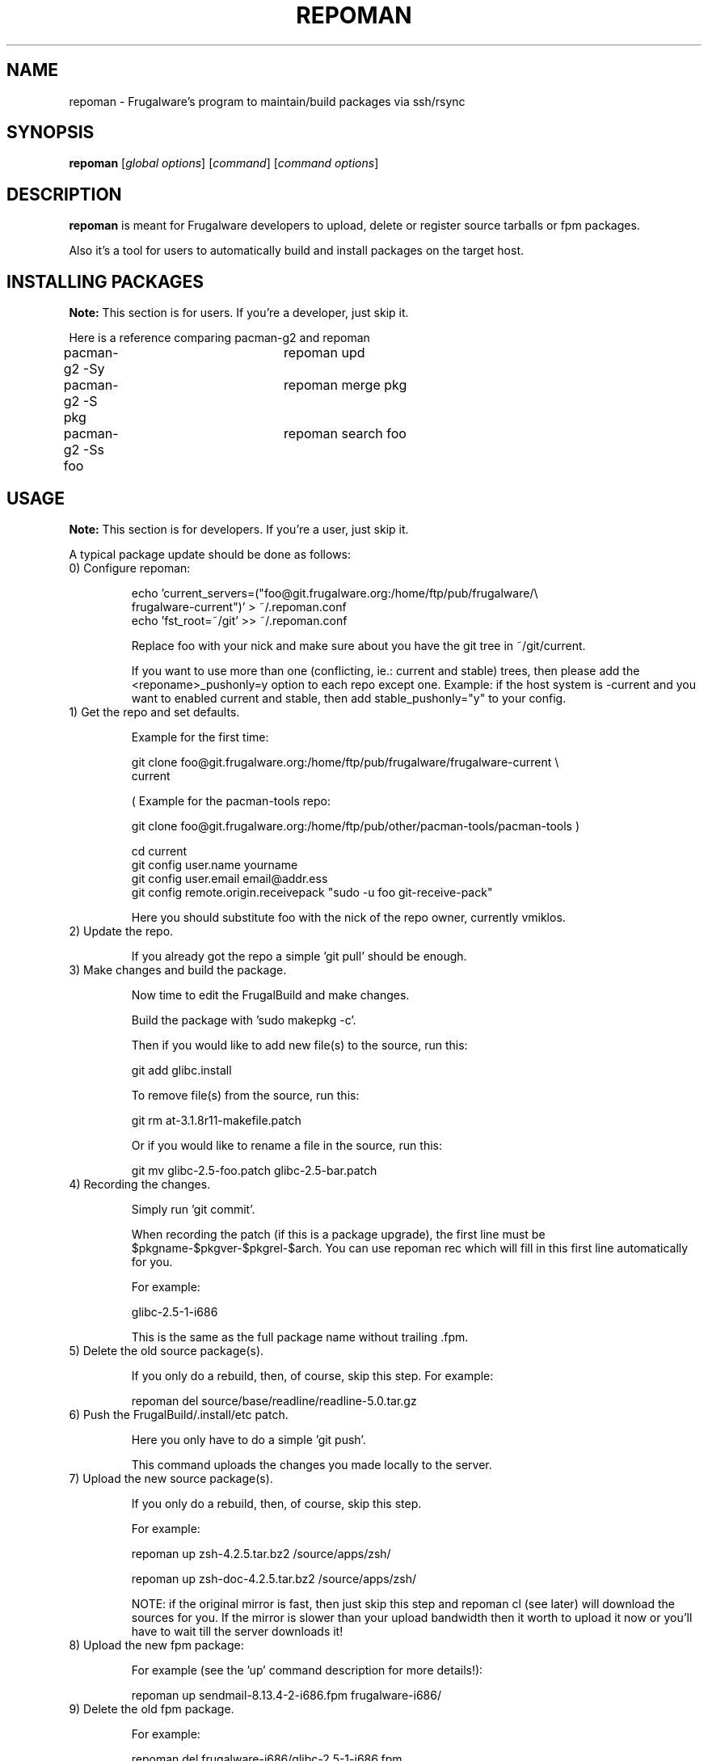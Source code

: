 .TH "REPOMAN" "1" "June 2007" "Frugalware 0.7" "pacman-tools"
.SH NAME
repoman \- Frugalware's program to maintain/build packages via ssh/rsync
.SH SYNOPSIS
\fBrepoman\fR [\fIglobal options\fR] [\fIcommand\fR] [\fIcommand options\fR]
.SH DESCRIPTION
.BR repoman
is meant for Frugalware developers to upload, delete or register source
tarballs or fpm packages.

Also it's a tool for users to automatically build and install packages on the
target host.

.SH INSTALLING PACKAGES
.BR Note:
This section is for users. If you're a developer, just skip it.

Here is a reference comparing pacman-g2 and repoman

.nf
pacman-g2 -Sy		repoman upd
pacman-g2 -S pkg	repoman merge pkg
pacman-g2 -Ss foo	repoman search foo
.fi

.SH USAGE
.BR Note:
This section is for developers. If you're a user, just skip it.

A typical package update should be done as follows:

.TP
0) Configure repoman:

.nf
echo 'current_servers=("foo@git.frugalware.org:/home/ftp/pub/frugalware/\\
frugalware-current")' > ~/.repoman.conf
echo 'fst_root=~/git' >> ~/.repoman.conf
.fi

Replace foo with your nick and make sure about you have the git tree in
~/git/current.

If you want to use more than one (conflicting, ie.: current and stable) trees,
then please add the <reponame>_pushonly=y option to each repo except one.
Example: if the host system is -current and you want to enabled current and
stable, then add stable_pushonly="y" to your config.

.TP
1) Get the repo and set defaults.

Example for the first time:

.nf
git clone foo@git.frugalware.org:/home/ftp/pub/frugalware/frugalware-current \\
current
.fi

( Example for the pacman-tools repo:

git clone foo@git.frugalware.org:/home/ftp/pub/other/pacman-tools/pacman-tools )

.nf
cd current
git config user.name yourname
git config user.email email@addr.ess
git config remote.origin.receivepack "sudo -u foo git-receive-pack"
.fi

Here you should substitute foo with the nick of the repo owner, currently vmiklos.

.TP
2) Update the repo.

If you already got the repo a simple 'git pull' should be enough.

.TP
3) Make changes and build the package.

Now time to edit the FrugalBuild and make changes.

Build the package with 'sudo makepkg -c'.

Then if you would like to add new file(s) to the source, run this:

git add glibc.install

To remove file(s) from the source, run this:

git rm at-3.1.8r11-makefile.patch

Or if you would like to rename a file in the source, run this:

git mv glibc-2.5-foo.patch glibc-2.5-bar.patch

.TP
4) Recording the changes.

Simply run 'git commit'.

When recording the patch (if this is a package upgrade), the first line must be
$pkgname-$pkgver-$pkgrel-$arch. You can use repoman rec which will fill in this
first line automatically for you.

For example:

glibc-2.5-1-i686

This is the same as the full package name without trailing .fpm.

.TP
5) Delete the old source package(s).

If you only do a rebuild, then, of course, skip this step. For example:

repoman del source/base/readline/readline-5.0.tar.gz

.TP
6) Push the FrugalBuild/.install/etc patch.

Here you only have to do a simple 'git push'.

This command uploads the changes you made locally to the server.

.TP
7) Upload the new source package(s).

If you only do a rebuild, then, of course, skip this step.

For example:

repoman up zsh-4.2.5.tar.bz2 /source/apps/zsh/

repoman up zsh-doc-4.2.5.tar.bz2 /source/apps/zsh/

NOTE: if the original mirror is fast, then just skip this step and repoman cl
(see later) will download the sources for you. If the mirror is slower than
your upload bandwidth then it worth to upload it now or you'll have to wait
till the server downloads it!

.TP
8) Upload the new fpm package:

For example (see the 'up' command description for more details!):

repoman up sendmail-8.13.4-2-i686.fpm frugalware-i686/

.TP
9) Delete the old fpm package.

For example:

repoman del frugalware-i686/glibc-2.5-1-i686.fpm

.TP
10) Generate a Changelog, update the .fdb and sql database, download the
missing sources and update documentation:

For example:

repoman cl perl

.TP
11) Once you understand this procedure, you can do all this at once:

For example:

repoman -k push

Will be interactive only in case there is some unrecorded change.

Usually I (vmiklos) use the following:

.nf
repoman rec
repoman -k push
.fi

But you should not use repoman push till you don't understand what it does!

.SH WIP REPOS

1) Introduction

WIP stands for "Work In Progress". Such repos are used usually only for a few
days or weeks, if you except that a package upgrade will break several others,
then it's good to create a WIP repo, and merge when you fixed all the revdeps.

2) Before you begin

If the repo you use for your work already exists, it may need some work:

* Remove the already merged fpms manually. This usually means all fpms.

* Remove the obsolete entries from the fdb, or just remove the file if no fpms left in the repo.

3) The How

Choose a name. It should not have to be too meaningful, using anything other
than a-z 0-9 and underscore may or may not work. For "flac 1.1.3" I have used
flac113.

First, clone current to your personal directory on genesis:

.nf
cd /home/ftp/pub/other/people/nick
git clone /home/ftp/pub/frugalware/frugalware-current
mv frugalware-current flac113
mkdir flac113/frugalware-$arch
.fi

You \fBneed\fP hooks. You have two choices. If you want the standard required +
cia + mailing list combo, then:

.nf
ln -sf /home/ftp/pub/other/git-hooks/git-hooks.py .git/hooks/post-receive
.fi

Otherwise just do:

.nf
echo "unset GIT_DIR; cd ..; git checkout -f" > .git/hooks/post-receive
.fi

Then

.nf
chmod +x .git/hooks/post-receive
.fi

This is necessary to update the working directory after a push, so that repoman
cl will see the updated FrugalBuild.

To workaround a git bug:

.nf
rm -rf .git/refs/remotes
.fi

Also edit .git/config and remove the section named 'origin'.

Okay now you can git clone your repo to localhost:

.nf
git clone nick@git.frugalware.org:/home/ftp/pub/other/people/nick/flac113
.fi

Now you have to configure repoman and pacman-g2.

Just append your ~/.repoman.conf:

.nf
repos=(${repos[@]} 'flac113')
flac113_servers=("nick@git.frugalware.org:/home/ftp/pub/other/people/nick/flac113")
.fi

And create a file named /etc/pacman.d/flac113:

.nf
[flac113]
Server = http://ftp.frugalware.org/pub/other/people/nick/flac113/frugalware-$arch/
.fi

Building a package will be a bit more complicated than sudo makepkg -c, so
let's create an alias:

.nf
alias flacbuild='sudo makepkg -t flac113,current -c'
.fi

Then you can build with:

.nf
flacbuild
.fi

You can record using:

.nf
repoman rec
.fi

and push with:

.nf
repoman -t flac113 -k push
.fi

4) Merge

Once you are ready, go to ~/git/current (make sure you don't have anything to
push!) and

.nf
git pull nick@git.frugalware.org:/home/ftp/pub/other/people/nick/flac113
.fi

This will merge your WIP repo to your local current repo. If there are
conflicts, resolve them.

Push your changes:

.nf
git push
.fi

Finally you need to transfer the fpms from your repo and run a repoman cl for each package:

.nf
repoman fpmmerge flac113
.fi

.SH COMMANDS
.TP
.BI cl|changelog " [category/]package"
Generate a Changelog file from git log.
The category may be optional, but then a FrugalBuild must be supplied in the
current directory to determine the category.
.TP
.BI c|clean " package"
Wipes out a package from the package database (fdb).
.TP
.BI del|delete " file"
Delete a file from a repo.

Example: repoman del frugalware-i686/glibc-2.5-1-i686.fpm
.TP
.BI ls|list " directory [options]"
List the contents of a remote directory.

Example: repoman ls source/base/db/ -l
.TP
.BI m|merge " package"
Build a package from source and install it. You can configure the build
options in the makepkg_opts directive of /etc/repoman.conf.

By default repoman will install the missing dependencies with pacman-g2, clean up
the leftover work files, install the package, and write the resulting package
to the pacman-g2 package cache.

.TP
.BI rec|record " [parameters]"
A frontend to git commit. If parameters are given then it won't be interactive
and the parameters are appended to the history as a long comment.

.TP
.BI up|upload " source destination"
Upload a file to a repo.

Example: repoman up sendmail-8.13.4-2-i686.fpm frugalware-i686/
.TP
.BI upd|update
Update the repos listed in /etc/repoman.conf. If a repo does not
exist yet, then repoman will download it (it may take some time!).
If you want to blacklist a repo then add <reponame>_pushonly="y" to
/etc/repoman.d/<reponame>.

.TP
.BI s|search " [regexp]"
Search in those FrugalBuilds which are only available in source form. If the
optional regexp parameter omitted, it will list all source-only packages.

.SH OPTIONS
.TP
.B -d|--dry-run
Don't execute the commands in fact.
.TP
.B -h|--help
Show the help screen.
.TP
.B -v|--verbose
Give verbose output.
.TP
.B -t|--tree
Specify the source tree to use (ie. "current" or "stable", or "my_custom_repo").
.TP
.B -k
Don't be interactive.
.SH ENVIRONMENT
\fBrepoman\fR utilizes the following environment variable:
.PP
.Vb 2

arch                         Update different architecture of the .fdb
                             than repoman is running on.
.SH AUTHORS
Written by Miklos Vajna and Laszlo Dvornik.
.SH "REPORTING BUGS"
Please report bugs to the <http://bugs.frugalware.org/> bug tracking system.
.SH "SEE ALSO"
.BR git (7),
.BR pacman-g2 (8)
